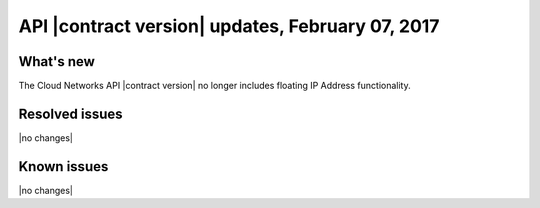 .. _cn-v2-20170207:

API |contract version| updates, February 07, 2017
~~~~~~~~~~~~~~~~~~~~~~~~~~~~~~~~~~~~~~~~~~~~~~~~~

What's new
----------

The Cloud Networks API |contract version| no longer includes floating IP
Address functionality.

Resolved issues
---------------
|no changes|

Known issues
------------
|no changes|
